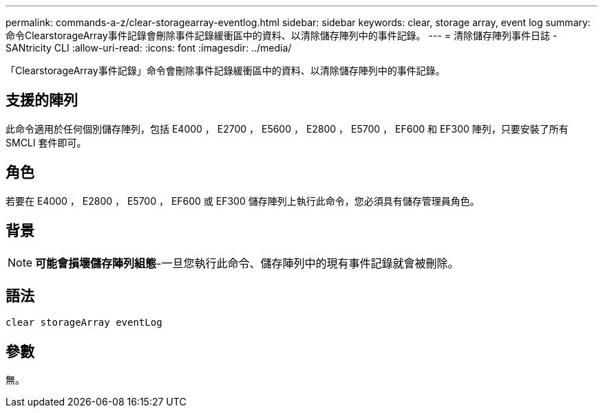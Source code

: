 ---
permalink: commands-a-z/clear-storagearray-eventlog.html 
sidebar: sidebar 
keywords: clear, storage array, event log 
summary: 命令ClearstorageArray事件記錄會刪除事件記錄緩衝區中的資料、以清除儲存陣列中的事件記錄。 
---
= 清除儲存陣列事件日誌 - SANtricity CLI
:allow-uri-read: 
:icons: font
:imagesdir: ../media/


[role="lead"]
「ClearstorageArray事件記錄」命令會刪除事件記錄緩衝區中的資料、以清除儲存陣列中的事件記錄。



== 支援的陣列

此命令適用於任何個別儲存陣列，包括 E4000 ， E2700 ， E5600 ， E2800 ， E5700 ， EF600 和 EF300 陣列，只要安裝了所有 SMCLI 套件即可。



== 角色

若要在 E4000 ， E2800 ， E5700 ， EF600 或 EF300 儲存陣列上執行此命令，您必須具有儲存管理員角色。



== 背景

[NOTE]
====
*可能會損壞儲存陣列組態*-一旦您執行此命令、儲存陣列中的現有事件記錄就會被刪除。

====


== 語法

[source, cli]
----
clear storageArray eventLog
----


== 參數

無。
